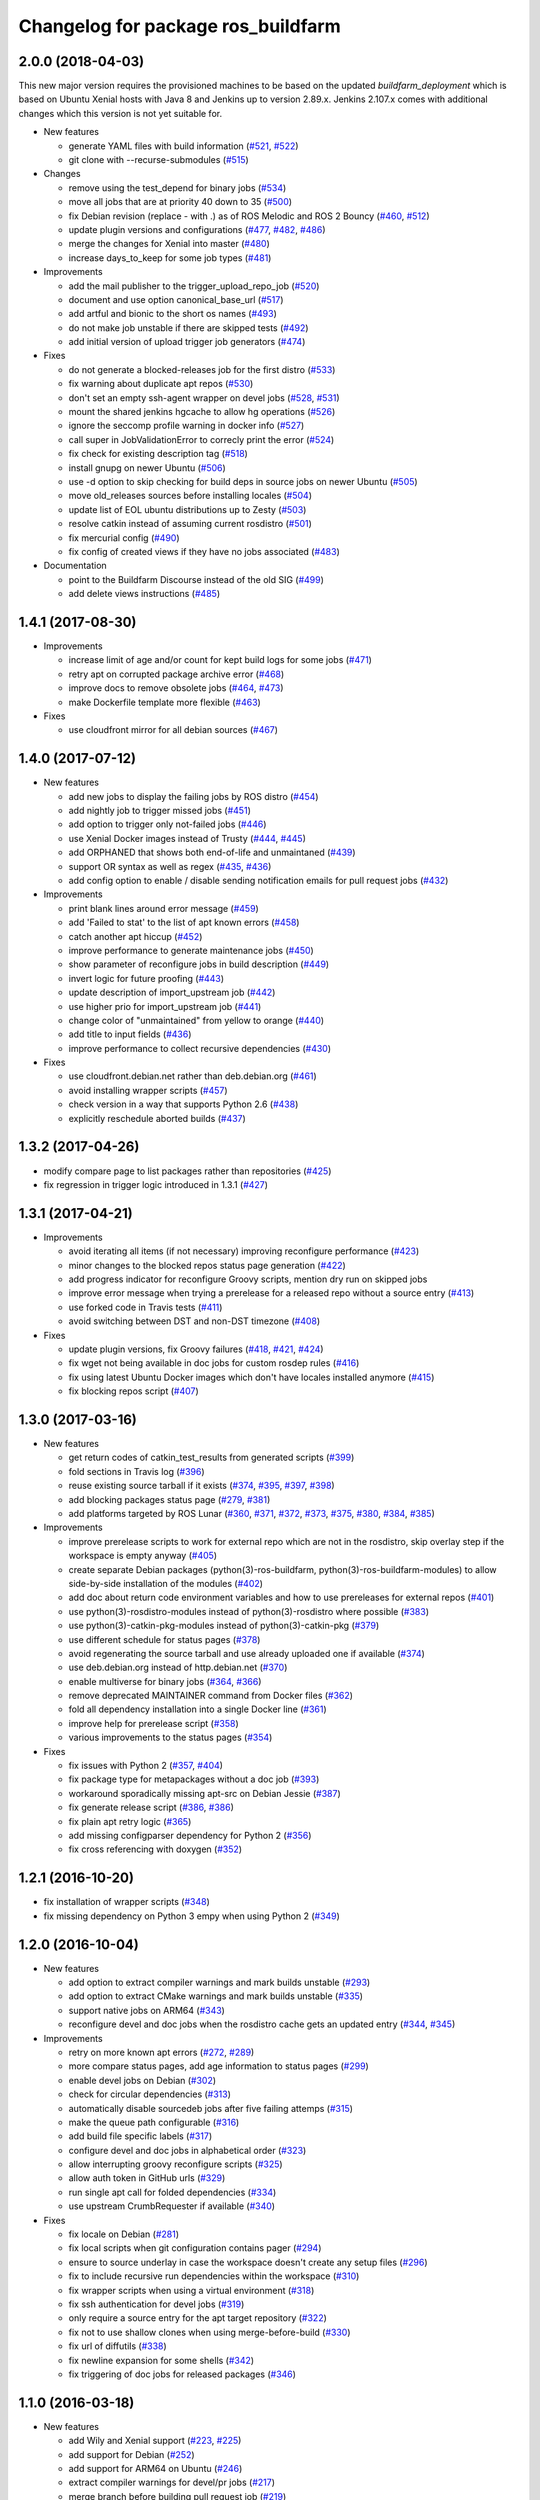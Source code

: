 ^^^^^^^^^^^^^^^^^^^^^^^^^^^^^^^^^^^
Changelog for package ros_buildfarm
^^^^^^^^^^^^^^^^^^^^^^^^^^^^^^^^^^^

2.0.0 (2018-04-03)
------------------
This new major version requires the provisioned machines to be based on the updated `buildfarm_deployment` which is based on Ubuntu Xenial hosts with Java 8 and Jenkins up to version 2.89.x.
Jenkins 2.107.x comes with additional changes which this version is not yet suitable for.

* New features

  * generate YAML files with build information (`#521 <https://github.com/ros-infrastructure/ros_buildfarm/pull/521>`_, `#522 <https://github.com/ros-infrastructure/ros_buildfarm/pull/522>`_)
  * git clone with --recurse-submodules (`#515 <https://github.com/ros-infrastructure/ros_buildfarm/pull/515>`_)

* Changes

  * remove using the test_depend for binary jobs (`#534 <https://github.com/ros-infrastructure/ros_buildfarm/pull/534>`_)
  * move all jobs that are at priority 40 down to 35 (`#500 <https://github.com/ros-infrastructure/ros_buildfarm/pull/500>`_)
  * fix Debian revision (replace - with .) as of ROS Melodic and ROS 2 Bouncy (`#460 <https://github.com/ros-infrastructure/ros_buildfarm/pull/460>`_, `#512 <https://github.com/ros-infrastructure/ros_buildfarm/pull/512>`_)
  * update plugin versions and configurations (`#477 <https://github.com/ros-infrastructure/ros_buildfarm/pull/477>`_, `#482 <https://github.com/ros-infrastructure/ros_buildfarm/pull/482>`_, `#486 <https://github.com/ros-infrastructure/ros_buildfarm/pull/486>`_)
  * merge the changes for Xenial into master (`#480 <https://github.com/ros-infrastructure/ros_buildfarm/pull/480>`_)
  * increase days_to_keep for some job types (`#481 <https://github.com/ros-infrastructure/ros_buildfarm/pull/481>`_)

* Improvements

  * add the mail publisher to the trigger_upload_repo_job (`#520 <https://github.com/ros-infrastructure/ros_buildfarm/pull/520>`_)
  * document and use option canonical_base_url (`#517 <https://github.com/ros-infrastructure/ros_buildfarm/pull/517>`_)
  * add artful and bionic to the short os names (`#493 <https://github.com/ros-infrastructure/ros_buildfarm/pull/493>`_)
  * do not make job unstable if there are skipped tests (`#492 <https://github.com/ros-infrastructure/ros_buildfarm/pull/492>`_)
  * add initial version of upload trigger job generators (`#474 <https://github.com/ros-infrastructure/ros_buildfarm/pull/474>`_)

* Fixes

  * do not generate a blocked-releases job for the first distro (`#533 <https://github.com/ros-infrastructure/ros_buildfarm/pull/533>`_)
  * fix warning about duplicate apt repos (`#530 <https://github.com/ros-infrastructure/ros_buildfarm/pull/530>`_)
  * don't set an empty ssh-agent wrapper on devel jobs (`#528 <https://github.com/ros-infrastructure/ros_buildfarm/pull/528>`_, `#531 <https://github.com/ros-infrastructure/ros_buildfarm/pull/531>`_)
  * mount the shared jenkins hgcache to allow hg operations (`#526 <https://github.com/ros-infrastructure/ros_buildfarm/pull/526>`_)
  * ignore the seccomp profile warning in docker info (`#527 <https://github.com/ros-infrastructure/ros_buildfarm/pull/527>`_)
  * call super in JobValidationError to correcly print the error (`#524 <https://github.com/ros-infrastructure/ros_buildfarm/pull/524>`_)
  * fix check for existing description tag (`#518 <https://github.com/ros-infrastructure/ros_buildfarm/pull/518>`_)
  * install gnupg on newer Ubuntu (`#506 <https://github.com/ros-infrastructure/ros_buildfarm/pull/506>`_)
  * use -d option to skip checking for build deps in source jobs on newer Ubuntu (`#505 <https://github.com/ros-infrastructure/ros_buildfarm/pull/505>`_)
  * move old_releases sources before installing locales (`#504 <https://github.com/ros-infrastructure/ros_buildfarm/pull/504>`_)
  * update list of EOL ubuntu distributions up to Zesty (`#503 <https://github.com/ros-infrastructure/ros_buildfarm/pull/503>`_)
  * resolve catkin instead of assuming current rosdistro (`#501 <https://github.com/ros-infrastructure/ros_buildfarm/pull/501>`_)
  * fix mercurial config (`#490 <https://github.com/ros-infrastructure/ros_buildfarm/pull/490>`_)
  * fix config of created views if they have no jobs associated (`#483 <https://github.com/ros-infrastructure/ros_buildfarm/pull/483>`_)

* Documentation

  * point to the Buildfarm Discourse instead of the old SIG (`#499 <https://github.com/ros-infrastructure/ros_buildfarm/pull/499>`_)
  * add delete views instructions (`#485 <https://github.com/ros-infrastructure/ros_buildfarm/pull/485>`_)

1.4.1 (2017-08-30)
------------------
* Improvements

  * increase limit of age and/or count for kept build logs for some jobs (`#471 <https://github.com/ros-infrastructure/ros_buildfarm/pull/471>`_)
  * retry apt on corrupted package archive error (`#468 <https://github.com/ros-infrastructure/ros_buildfarm/pull/468>`_)
  * improve docs to remove obsolete jobs (`#464 <https://github.com/ros-infrastructure/ros_buildfarm/issues/464>`_, `#473 <https://github.com/ros-infrastructure/ros_buildfarm/pull/473>`_)
  * make Dockerfile template more flexible (`#463 <https://github.com/ros-infrastructure/ros_buildfarm/pull/463>`_)

* Fixes

  * use cloudfront mirror for all debian sources (`#467 <https://github.com/ros-infrastructure/ros_buildfarm/pull/467>`_)

1.4.0 (2017-07-12)
------------------
* New features

  * add new jobs to display the failing jobs by ROS distro (`#454 <https://github.com/ros-infrastructure/ros_buildfarm/issues/454>`_)
  * add nightly job to trigger missed jobs (`#451 <https://github.com/ros-infrastructure/ros_buildfarm/issues/451>`_)
  * add option to trigger only not-failed jobs (`#446 <https://github.com/ros-infrastructure/ros_buildfarm/issues/446>`_)
  * use Xenial Docker images instead of Trusty (`#444 <https://github.com/ros-infrastructure/ros_buildfarm/issues/444>`_, `#445 <https://github.com/ros-infrastructure/ros_buildfarm/issues/445>`_)
  * add ORPHANED that shows both end-of-life and unmaintaned (`#439 <https://github.com/ros-infrastructure/ros_buildfarm/issues/439>`_)
  * support OR syntax as well as regex (`#435 <https://github.com/ros-infrastructure/ros_buildfarm/issues/435>`_, `#436 <https://github.com/ros-infrastructure/ros_buildfarm/issues/436>`_)
  * add config option to enable / disable sending notification emails for pull request jobs (`#432 <https://github.com/ros-infrastructure/ros_buildfarm/issues/432>`_)

* Improvements

  * print blank lines around error message (`#459 <https://github.com/ros-infrastructure/ros_buildfarm/issues/459>`_)
  * add 'Failed to stat' to the list of apt known errors (`#458 <https://github.com/ros-infrastructure/ros_buildfarm/issues/458>`_)
  * catch another apt hiccup (`#452 <https://github.com/ros-infrastructure/ros_buildfarm/issues/452>`_)
  * improve performance to generate maintenance jobs (`#450 <https://github.com/ros-infrastructure/ros_buildfarm/issues/450>`_)
  * show parameter of reconfigure jobs in build description (`#449 <https://github.com/ros-infrastructure/ros_buildfarm/issues/449>`_)
  * invert logic for future proofing (`#443 <https://github.com/ros-infrastructure/ros_buildfarm/issues/443>`_)
  * update description of import_upstream job (`#442 <https://github.com/ros-infrastructure/ros_buildfarm/issues/442>`_)
  * use higher prio for import_upstream job (`#441 <https://github.com/ros-infrastructure/ros_buildfarm/issues/441>`_)
  * change color of "unmaintained" from yellow to orange (`#440 <https://github.com/ros-infrastructure/ros_buildfarm/issues/440>`_)
  * add title to input fields (`#436 <https://github.com/ros-infrastructure/ros_buildfarm/issues/436>`_)
  * improve performance to collect recursive dependencies (`#430 <https://github.com/ros-infrastructure/ros_buildfarm/issues/430>`_)

* Fixes

  * use cloudfront.debian.net rather than deb.debian.org (`#461 <https://github.com/ros-infrastructure/ros_buildfarm/issues/461>`_)
  * avoid installing wrapper scripts (`#457 <https://github.com/ros-infrastructure/ros_buildfarm/issues/457>`_)
  * check version in a way that supports Python 2.6 (`#438 <https://github.com/ros-infrastructure/ros_buildfarm/issues/438>`_)
  * explicitly reschedule aborted builds (`#437 <https://github.com/ros-infrastructure/ros_buildfarm/issues/437>`_)

1.3.2 (2017-04-26)
------------------
* modify compare page to list packages rather than repositories (`#425 <https://github.com/ros-infrastructure/ros_buildfarm/pull/425>`_)
* fix regression in trigger logic introduced in 1.3.1 (`#427 <https://github.com/ros-infrastructure/ros_buildfarm/issues/427>`_)

1.3.1 (2017-04-21)
------------------
* Improvements

  * avoid iterating all items (if not necessary) improving reconfigure performance (`#423 <https://github.com/ros-infrastructure/ros_buildfarm/pull/423>`_)
  * minor changes to the blocked repos status page generation (`#422 <https://github.com/ros-infrastructure/ros_buildfarm/pull/422>`_)
  * add progress indicator for reconfigure Groovy scripts, mention dry run on skipped jobs
  * improve error message when trying a prerelease for a released repo without a source entry (`#413 <https://github.com/ros-infrastructure/ros_buildfarm/pull/413>`_)
  * use forked code in Travis tests (`#411 <https://github.com/ros-infrastructure/ros_buildfarm/pull/411>`_)
  * avoid switching between DST and non-DST timezone (`#408 <https://github.com/ros-infrastructure/ros_buildfarm/pull/408>`_)

* Fixes

  * update plugin versions, fix Groovy failures (`#418 <https://github.com/ros-infrastructure/ros_buildfarm/pull/418>`_, `#421 <https://github.com/ros-infrastructure/ros_buildfarm/pull/421>`_, `#424 <https://github.com/ros-infrastructure/ros_buildfarm/pull/424>`_)
  * fix wget not being available in doc jobs for custom rosdep rules (`#416 <https://github.com/ros-infrastructure/ros_buildfarm/pull/416>`_)
  * fix using latest Ubuntu Docker images which don't have locales installed anymore (`#415 <https://github.com/ros-infrastructure/ros_buildfarm/pull/415>`_)
  * fix blocking repos script (`#407 <https://github.com/ros-infrastructure/ros_buildfarm/pull/407>`_)

1.3.0 (2017-03-16)
------------------
* New features

  * get return codes of catkin_test_results from generated scripts (`#399 <https://github.com/ros-infrastructure/ros_buildfarm/pull/399>`_)
  * fold sections in Travis log (`#396 <https://github.com/ros-infrastructure/ros_buildfarm/pull/396>`_)
  * reuse existing source tarball if it exists (`#374 <https://github.com/ros-infrastructure/ros_buildfarm/pull/374>`_, `#395 <https://github.com/ros-infrastructure/ros_buildfarm/pull/395>`_, `#397 <https://github.com/ros-infrastructure/ros_buildfarm/pull/397>`_, `#398 <https://github.com/ros-infrastructure/ros_buildfarm/pull/398>`_)
  * add blocking packages status page (`#279 <https://github.com/ros-infrastructure/ros_buildfarm/pull/279>`_, `#381 <https://github.com/ros-infrastructure/ros_buildfarm/pull/381>`_)
  * add platforms targeted by ROS Lunar (`#360 <https://github.com/ros-infrastructure/ros_buildfarm/pull/360>`_, `#371 <https://github.com/ros-infrastructure/ros_buildfarm/pull/371>`_, `#372 <https://github.com/ros-infrastructure/ros_buildfarm/pull/372>`_, `#373 <https://github.com/ros-infrastructure/ros_buildfarm/pull/373>`_, `#375 <https://github.com/ros-infrastructure/ros_buildfarm/pull/375>`_, `#380 <https://github.com/ros-infrastructure/ros_buildfarm/pull/380>`_, `#384 <https://github.com/ros-infrastructure/ros_buildfarm/pull/384>`_, `#385 <https://github.com/ros-infrastructure/ros_buildfarm/pull/385>`_)

* Improvements

  * improve prerelease scripts to work for external repo which are not in the rosdistro, skip overlay step if the workspace is empty anyway (`#405 <https://github.com/ros-infrastructure/ros_buildfarm/pull/405>`_)
  * create separate Debian packages (python(3)-ros-buildfarm, python(3)-ros-buildfarm-modules) to allow side-by-side installation of the modules (`#402 <https://github.com/ros-infrastructure/ros_buildfarm/pull/402>`_)
  * add doc about return code environment variables and how to use prereleases for external repos (`#401 <https://github.com/ros-infrastructure/ros_buildfarm/pull/401>`_)
  * use python(3)-rosdistro-modules instead of python(3)-rosdistro where possible (`#383 <https://github.com/ros-infrastructure/ros_buildfarm/pull/383>`_)
  * use python(3)-catkin-pkg-modules instead of python(3)-catkin-pkg (`#379 <https://github.com/ros-infrastructure/ros_buildfarm/pull/379>`_)
  * use different schedule for status pages (`#378 <https://github.com/ros-infrastructure/ros_buildfarm/pull/378>`_)
  * avoid regenerating the source tarball and use already uploaded one if available (`#374 <https://github.com/ros-infrastructure/ros_buildfarm/pull/374>`_)
  * use deb.debian.org instead of http.debian.net (`#370 <https://github.com/ros-infrastructure/ros_buildfarm/pull/370>`_)
  * enable multiverse for binary jobs (`#364 <https://github.com/ros-infrastructure/ros_buildfarm/pull/364>`_, `#366 <https://github.com/ros-infrastructure/ros_buildfarm/pull/366>`_)
  * remove deprecated MAINTAINER command from Docker files (`#362 <https://github.com/ros-infrastructure/ros_buildfarm/pull/362>`_)
  * fold all dependency installation into a single Docker line (`#361 <https://github.com/ros-infrastructure/ros_buildfarm/pull/361>`_)
  * improve help for prerelease script (`#358 <https://github.com/ros-infrastructure/ros_buildfarm/pull/358>`_)
  * various improvements to the status pages (`#354 <https://github.com/ros-infrastructure/ros_buildfarm/pull/354>`_)

* Fixes

  * fix issues with Python 2 (`#357 <https://github.com/ros-infrastructure/ros_buildfarm/pull/357>`_, `#404 <https://github.com/ros-infrastructure/ros_buildfarm/pull/404>`_)
  * fix package type for metapackages without a doc job (`#393 <https://github.com/ros-infrastructure/ros_buildfarm/pull/393>`_)
  * workaround sporadically missing apt-src on Debian Jessie (`#387 <https://github.com/ros-infrastructure/ros_buildfarm/pull/387>`_)
  * fix generate release script (`#386 <https://github.com/ros-infrastructure/ros_buildfarm/pull/386>`_, `#386 <https://github.com/ros-infrastructure/ros_buildfarm/pull/391>`_)
  * fix plain apt retry logic (`#365 <https://github.com/ros-infrastructure/ros_buildfarm/pull/365>`_)
  * add missing configparser dependency for Python 2 (`#356 <https://github.com/ros-infrastructure/ros_buildfarm/pull/356>`_)
  * fix cross referencing with doxygen (`#352 <https://github.com/ros-infrastructure/ros_buildfarm/pull/352>`_)

1.2.1 (2016-10-20)
------------------
* fix installation of wrapper scripts (`#348 <https://github.com/ros-infrastructure/ros_buildfarm/pull/348>`_)
* fix missing dependency on Python 3 empy when using Python 2 (`#349 <https://github.com/ros-infrastructure/ros_buildfarm/issues/349>`_)

1.2.0 (2016-10-04)
------------------
* New features

  * add option to extract compiler warnings and mark builds unstable (`#293 <https://github.com/ros-infrastructure/ros_buildfarm/pull/293>`_)
  * add option to extract CMake warnings and mark builds unstable (`#335 <https://github.com/ros-infrastructure/ros_buildfarm/pull/335>`_)
  * support native jobs on ARM64 (`#343 <https://github.com/ros-infrastructure/ros_buildfarm/pull/343>`_)
  * reconfigure devel and doc jobs when the rosdistro cache gets an updated entry (`#344 <https://github.com/ros-infrastructure/ros_buildfarm/pull/344>`_, `#345 <https://github.com/ros-infrastructure/ros_buildfarm/pull/345>`_)

* Improvements

  * retry on more known apt errors (`#272 <https://github.com/ros-infrastructure/ros_buildfarm/pull/272>`_, `#289 <https://github.com/ros-infrastructure/ros_buildfarm/pull/289>`_)
  * more compare status pages, add age information to status pages (`#299 <https://github.com/ros-infrastructure/ros_buildfarm/pull/299>`_)
  * enable devel jobs on Debian (`#302 <https://github.com/ros-infrastructure/ros_buildfarm/pull/302>`_)
  * check for circular dependencies (`#313 <https://github.com/ros-infrastructure/ros_buildfarm/pull/313>`_)
  * automatically disable sourcedeb jobs after five failing attemps (`#315 <https://github.com/ros-infrastructure/ros_buildfarm/pull/315>`_)
  * make the queue path configurable (`#316 <https://github.com/ros-infrastructure/ros_buildfarm/pull/316>`_)
  * add build file specific labels (`#317 <https://github.com/ros-infrastructure/ros_buildfarm/pull/317>`_)
  * configure devel and doc jobs in alphabetical order (`#323 <https://github.com/ros-infrastructure/ros_buildfarm/pull/323>`_)
  * allow interrupting groovy reconfigure scripts (`#325 <https://github.com/ros-infrastructure/ros_buildfarm/pull/325>`_)
  * allow auth token in GitHub urls (`#329 <https://github.com/ros-infrastructure/ros_buildfarm/pull/329>`_)
  * run single apt call for folded dependencies (`#334 <https://github.com/ros-infrastructure/ros_buildfarm/pull/334>`_)
  * use upstream CrumbRequester if available (`#340 <https://github.com/ros-infrastructure/ros_buildfarm/pull/340>`_)

* Fixes

  * fix locale on Debian (`#281 <https://github.com/ros-infrastructure/ros_buildfarm/pull/281>`_)
  * fix local scripts when git configuration contains pager (`#294 <https://github.com/ros-infrastructure/ros_buildfarm/pull/294>`_)
  * ensure to source underlay in case the workspace doesn't create any setup files (`#296 <https://github.com/ros-infrastructure/ros_buildfarm/pull/296>`_)
  * fix to include recursive run dependencies within the workspace (`#310 <https://github.com/ros-infrastructure/ros_buildfarm/pull/310>`_)
  * fix wrapper scripts when using a virtual environment (`#318 <https://github.com/ros-infrastructure/ros_buildfarm/pull/318>`_)
  * fix ssh authentication for devel jobs (`#319 <https://github.com/ros-infrastructure/ros_buildfarm/pull/319>`_)
  * only require a source entry for the apt target repository (`#322 <https://github.com/ros-infrastructure/ros_buildfarm/pull/322>`_)
  * fix not to use shallow clones when using merge-before-build (`#330 <https://github.com/ros-infrastructure/ros_buildfarm/pull/330>`_)
  * fix url of diffutils (`#338 <https://github.com/ros-infrastructure/ros_buildfarm/pull/338>`_)
  * fix newline expansion for some shells (`#342 <https://github.com/ros-infrastructure/ros_buildfarm/pull/342>`_)
  * fix triggering of doc jobs for released packages (`#346 <https://github.com/ros-infrastructure/ros_buildfarm/pull/346>`_)

1.1.0 (2016-03-18)
------------------
* New features

  * add Wily and Xenial support (`#223 <https://github.com/ros-infrastructure/ros_buildfarm/pull/223>`_, `#225 <https://github.com/ros-infrastructure/ros_buildfarm/pull/225>`_)
  * add support for Debian (`#252 <https://github.com/ros-infrastructure/ros_buildfarm/pull/252>`_)
  * add support for ARM64 on Ubuntu (`#246 <https://github.com/ros-infrastructure/ros_buildfarm/pull/246>`_)
  * extract compiler warnings for devel/pr jobs (`#217 <https://github.com/ros-infrastructure/ros_buildfarm/pull/217>`_)
  * merge branch before building pull request job (`#219 <https://github.com/ros-infrastructure/ros_buildfarm/pull/219>`_)
  * reconfigure release jobs when the rosdistro cache gets an updated manifest (`#239 <https://github.com/ros-infrastructure/ros_buildfarm/pull/239>`_)
  * add support to run devel/pr job with e.g. Travis (`#264 <https://github.com/ros-infrastructure/ros_buildfarm/pull/264>`_)

* Improvements

  * add check if any upstream project is in progress to prevent notification email for jobs known to fail and being retriggered anyway (`#194 <https://github.com/ros-infrastructure/ros_buildfarm/pull/194>`_)
  * add subsections for "build", "build tests" and "run tests" in devel jobs (`#195 <https://github.com/ros-infrastructure/ros_buildfarm/pull/195>`_)
  * add "Queue" view to see all queued builds without the overhead of a job list (`#197 <https://github.com/ros-infrastructure/ros_buildfarm/pull/197>`_)
  * wrapper script for "git clone" to retry in case of network issues (`#201 <https://github.com/ros-infrastructure/ros_buildfarm/pull/201>`_)
  * retry on known apt-get errors when downloading sourcedeb files (`#209 <https://github.com/ros-infrastructure/ros_buildfarm/pull/209>`_)
  * retry when docker fails to pull base image (`#212 <https://github.com/ros-infrastructure/ros_buildfarm/pull/212>`_)
  * use groovy to reconfigure doc views (`#224 <https://github.com/ros-infrastructure/ros_buildfarm/pull/224>`_)
  * add subsection in doc jobs for better outline (`#227 <https://github.com/ros-infrastructure/ros_buildfarm/pull/227>`_)
  * output rsync stats (`#230 <https://github.com/ros-infrastructure/ros_buildfarm/pull/230>`_)
  * always update the depends_on entry (`#231 <https://github.com/ros-infrastructure/ros_buildfarm/pull/231>`_)
  * generate package specific notifications (`#247 <https://github.com/ros-infrastructure/ros_buildfarm/pull/247>`_)
  * allow overriding manual question with '-y' (`#260 <https://github.com/ros-infrastructure/ros_buildfarm/pull/260>`_)
  * disable pager for git log command (`# <https://github.com/ros-infrastructure/ros_buildfarm/pull/263>`_)

* Fixes

  * fix navigation bar in the wiki to list the packages which are part of a meta package (`#193 <https://github.com/ros-infrastructure/ros_buildfarm/pull/193>`_)
  * fix environment for tests in devel and pull request jobs (`#196 <https://github.com/ros-infrastructure/ros_buildfarm/pull/196>`_)
  * fix reconfigure devel views (`#200 <https://github.com/ros-infrastructure/ros_buildfarm/pull/200>`_)
  * catch 'Unable to locate package' apt-get error and retry (`#204 <https://github.com/ros-infrastructure/ros_buildfarm/pull/204>`_)
  * fix test environment for workspaces with only plain CMake packages (`#205 <https://github.com/ros-infrastructure/ros_buildfarm/pull/205>`_)
  * fix unnecessary triggering of devel jobs using Mercurial (`#206 <https://github.com/ros-infrastructure/ros_buildfarm/pull/206>`_)
  * fix special case in doc jobs where metapackage dependencies was None (`#207 <https://github.com/ros-infrastructure/ros_buildfarm/pull/207>`_)
  * remove non-existing job urls in generated manifest.yaml files (`#208 <https://github.com/ros-infrastructure/ros_buildfarm/pull/208>`_)
  * fix groovy script to generate views (`#210 <https://github.com/ros-infrastructure/ros_buildfarm/pull/210>`_)
  * use ccache from source for older distros (`#216 <https://github.com/ros-infrastructure/ros_buildfarm/pull/216>`_, `#241 <https://github.com/ros-infrastructure/ros_buildfarm/pull/241>`_)
  * allow empty package entries (which are not lists) (`#221 <https://github.com/ros-infrastructure/ros_buildfarm/pull/221>`_)
  * fix creating views (`#222 <https://github.com/ros-infrastructure/ros_buildfarm/pull/222>`_)
  * fix catkin doc job (`#228 <https://github.com/ros-infrastructure/ros_buildfarm/pull/228>`_)
  * use same os_codename to generate Dockerfile for dev jobs (`#229 <https://github.com/ros-infrastructure/ros_buildfarm/pull/229>`_)
  * fix apt-get retry logic (`#232 <https://github.com/ros-infrastructure/ros_buildfarm/pull/232>`_)
  * maintain pull request data when reconfiguring job using groovy (`#236 <https://github.com/ros-infrastructure/ros_buildfarm/pull/236>`_)
  * fix devel and doc reconfiguration if cache is behind (`#240 <https://github.com/ros-infrastructure/ros_buildfarm/pull/240>`_)
  * maintain the job order when reconfiguring using Groovy (`#242 <https://github.com/ros-infrastructure/ros_buildfarm/pull/242>`_)
  * always apt-get update in devel jobs (`#244 <https://github.com/ros-infrastructure/ros_buildfarm/pull/244>`_)
  * use build, run and test dependencies for topological order (`#245 <https://github.com/ros-infrastructure/ros_buildfarm/pull/245>`_)
  * rebuild dependency graph after reconfiguring jobs (`#251 <https://github.com/ros-infrastructure/ros_buildfarm/pull/251>`_)
  * fix script generation with Python 2 (`#259 <https://github.com/ros-infrastructure/ros_buildfarm/pull/259>`_)
  * fix wrapper scripts when being installed (`#261 <https://github.com/ros-infrastructure/ros_buildfarm/pull/261>`_)

1.0.0 (2016-02-01)
------------------
* This is the first stable release. Please look at the git commit log for historic information.
